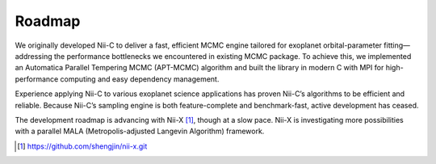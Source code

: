Roadmap
======================


We originally developed Nii-C to deliver a fast, efficient MCMC engine tailored for exoplanet orbital-parameter fitting—addressing the performance bottlenecks we encountered in existing MCMC package. 
To achieve this, we implemented an Automatica Parallel Tempering MCMC (APT-MCMC) algorithm and built the library in modern C with MPI for high-performance computing and easy dependency management.

Experience applying Nii-C to various exoplanet science applications has proven Nii-C’s algorithms to be efficient and reliable.
Because Nii-C’s sampling engine is both feature-complete and benchmark-fast, active development has ceased.

The development roadmap is advancing with Nii-X [1]_, though at a slow pace.
Nii-X is investigating more possibilities with a parallel MALA (Metropolis-adjusted Langevin Algorithm) framework. 




.. [1] https://github.com/shengjin/nii-x.git

